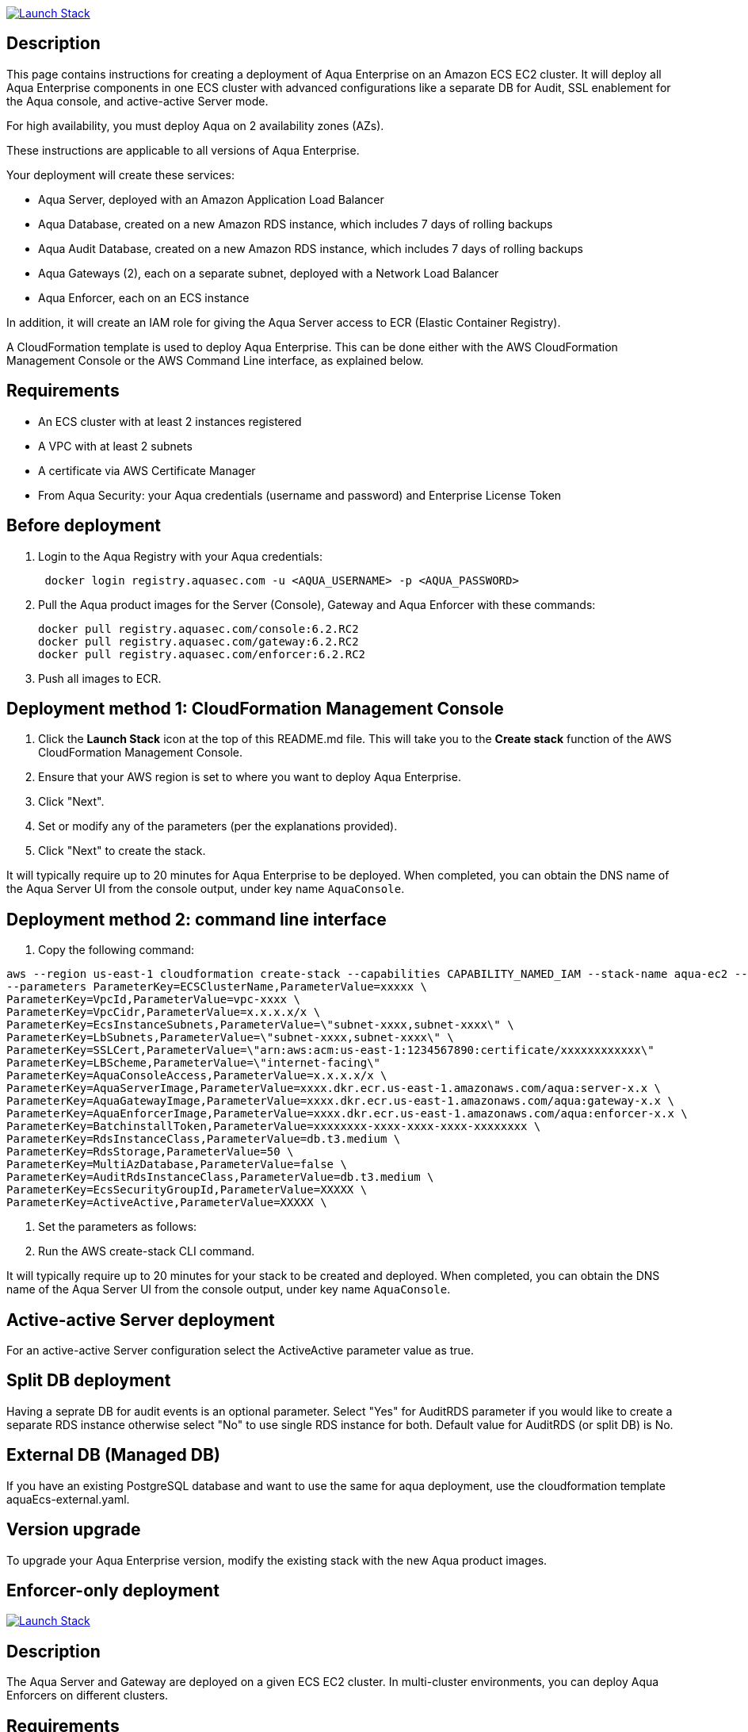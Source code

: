 :version: 6.2
:imageVersion: 6.2.RC2

image:https://s3.amazonaws.com/cloudformation-examples/cloudformation-launch-stack.png[Launch Stack,link=https://console.aws.amazon.com/cloudformation/home?#/stacks/new?stackName=aqua-ecs&templateURL=https://s3.amazonaws.com/aqua-security-public/{version}/aquaEcs.yaml]

== Description
This page contains instructions for creating a deployment of Aqua Enterprise on an Amazon ECS EC2 cluster. It will deploy all Aqua Enterprise components in one ECS cluster with advanced configurations like a separate DB for Audit, SSL enablement for the Aqua console, and active-active Server mode.

For high availability, you must deploy Aqua on 2 availability zones (AZs).

These instructions are applicable to all versions of Aqua Enterprise.

Your deployment will create these services:

 - Aqua Server, deployed with an Amazon Application Load Balancer
 - Aqua Database, created on a new Amazon RDS instance, which includes 7 days of rolling backups
 - Aqua Audit Database, created on a new Amazon RDS instance, which includes 7 days of rolling backups
 - Aqua Gateways (2), each on a separate subnet, deployed with a Network Load Balancer
 - Aqua Enforcer, each on an ECS instance

In addition, it will create an IAM role for giving the Aqua Server access to ECR (Elastic Container Registry).

A CloudFormation template is used to deploy Aqua Enterprise. This can be done either with the AWS CloudFormation Management Console or the AWS Command Line interface, as explained below.

== Requirements

* An ECS cluster with at least 2 instances registered
* A VPC with at least 2 subnets
* A certificate via AWS Certificate Manager
* From Aqua Security: your Aqua credentials (username and password) and Enterprise License Token

== Before deployment

. Login to the Aqua Registry with your Aqua credentials:
+
[source,options="nowrap"]
----
 docker login registry.aquasec.com -u <AQUA_USERNAME> -p <AQUA_PASSWORD>
----
. Pull the Aqua product images for the Server (Console), Gateway and Aqua Enforcer with these commands:
+
[source,options="nowrap",subs="attributes"]
----
docker pull registry.aquasec.com/console:{imageVersion}
docker pull registry.aquasec.com/gateway:{imageVersion}
docker pull registry.aquasec.com/enforcer:{imageVersion}
----
. Push all images to ECR.

== Deployment method 1: CloudFormation Management Console

. Click the *Launch Stack* icon at the top of this README.md file. This will take you to the *Create stack* function of the AWS CloudFormation Management Console.
. Ensure that your AWS region is set to where you want to deploy Aqua Enterprise.
. Click "Next".
. Set or modify any of the parameters (per the explanations provided).
. Click "Next" to create the stack.

It will typically require up to 20 minutes for Aqua Enterprise to be deployed.
When completed, you can obtain the DNS name of the Aqua Server UI from the console output, under key name `AquaConsole`.

== Deployment method 2: command line interface

. Copy the following command:

----
aws --region us-east-1 cloudformation create-stack --capabilities CAPABILITY_NAMED_IAM --stack-name aqua-ec2 --template-body file://aquaEcs.yaml \
--parameters ParameterKey=ECSClusterName,ParameterValue=xxxxx \
ParameterKey=VpcId,ParameterValue=vpc-xxxx \
ParameterKey=VpcCidr,ParameterValue=x.x.x.x/x \
ParameterKey=EcsInstanceSubnets,ParameterValue=\"subnet-xxxx,subnet-xxxx\" \
ParameterKey=LbSubnets,ParameterValue=\"subnet-xxxx,subnet-xxxx\" \
ParameterKey=SSLCert,ParameterValue=\"arn:aws:acm:us-east-1:1234567890:certificate/xxxxxxxxxxxx\"
ParameterKey=LBScheme,ParameterValue=\"internet-facing\"
ParameterKey=AquaConsoleAccess,ParameterValue=x.x.x.x/x \
ParameterKey=AquaServerImage,ParameterValue=xxxx.dkr.ecr.us-east-1.amazonaws.com/aqua:server-x.x \
ParameterKey=AquaGatewayImage,ParameterValue=xxxx.dkr.ecr.us-east-1.amazonaws.com/aqua:gateway-x.x \
ParameterKey=AquaEnforcerImage,ParameterValue=xxxx.dkr.ecr.us-east-1.amazonaws.com/aqua:enforcer-x.x \
ParameterKey=BatchinstallToken,ParameterValue=xxxxxxxx-xxxx-xxxx-xxxx-xxxxxxxx \
ParameterKey=RdsInstanceClass,ParameterValue=db.t3.medium \
ParameterKey=RdsStorage,ParameterValue=50 \
ParameterKey=MultiAzDatabase,ParameterValue=false \
ParameterKey=AuditRdsInstanceClass,ParameterValue=db.t3.medium \
ParameterKey=EcsSecurityGroupId,ParameterValue=XXXXX \
ParameterKey=ActiveActive,ParameterValue=XXXXX \
----

. Set the parameters as follows:

. Run the AWS create-stack CLI command.

It will typically require up to 20 minutes for your stack to be created and deployed.
When completed, you can obtain the DNS name of the Aqua Server UI from the console output, under key name `AquaConsole`.

== Active-active Server deployment

For an active-active Server configuration select the ActiveActive parameter value as true.

== Split DB deployment

Having a seprate DB for audit events is an optional parameter. Select "Yes" for AuditRDS parameter if you would like to create a separate RDS instance otherwise select "No" to use single RDS instance for both. Default value for AuditRDS (or split DB) is No. 

== External DB (Managed DB)

If you have an existing PostgreSQL database and want to use the same for aqua deployment, use the cloudformation template aquaEcs-external.yaml.

== Version upgrade

To upgrade your Aqua Enterprise version, modify the existing stack with the new Aqua product images.

== Enforcer-only deployment

image:https://s3.amazonaws.com/cloudformation-examples/cloudformation-launch-stack.png[Launch Stack,link=https://console.aws.amazon.com/cloudformation/home?#/stacks/new?stackName=aqua-ecs&templateURL=https://s3.amazonaws.com/aqua-security-public/{version}/aquaEnforcer.yaml]

== Description

The Aqua Server and Gateway are deployed on a given ECS EC2 cluster. In multi-cluster environments, you can deploy Aqua Enforcers on different clusters.

== Requirements

* One or more ECS clusters
* Aqua Gateway (existing) service DNS/IP
* From Aqua Security: your Aqua credentials (username and password) and Aqua Enterprise License Token
* Aqua Token

== Before deployment

. Login to the Aqua Registry with your Aqua credentials:

    docker login registry.aquasec.com -u <AQUA_USERNAME> -p <AQUA_PASSWORD>

. Pull the Aqua Enforcer image:

   docker pull registry.aquasec.com/enforcer:{imageVersion}

. Push enforcer image to ECR.

== Deployment method 1: CloudFormation Management Console

. Click the *Launch Stack* icon at the top of this README.adoc file. This will take you to the *Create stack* function of the AWS CloudFormation Management Console.
. Ensure that your AWS region is set to where you want to deploy Aqua Enterprise.
. Click "Next".
. Set or modify any of the parameters (per the explanations provided).
. Click "Next" to create the stack.

== Deployment method 2: Command Line interface

. Copy the following command:
+
[source,options="nowrap"]
----
aws –region us-east-1 cloudformation create-stack –capabilities CAPABILITY_NAMED_IAM –stack-name aqua-ec2 –template-body file://aquaEnforcer.yaml \
–parameters ParameterKey=AquaGatewayAddress,ParameterValue=xxxxx \
ParameterKey=AquaToken,ParameterValue=xxxxxxxx-xxxx-xxxx-xxxx-xxxxxxxx \
ParameterKey=AquaEnforcerImage,ParameterValue=xxxx.dkr.ecr.us-east-1.amazonaws.com/aqua:enforcer-x.x\
ParameterKey=ECSClusterName,ParameterValue=xxxxx

----

. Set the parameters as follows:
+
[source,options="nowrap"]
----

AquaGatewayAddress = The Gateway Service DNS name or IP address (IP address with port number)
AquaToken = Token from existing Aqua Enforcer group of the Aqua Server
AquaEnforcerImage = The ECR path for the Aqua Enforcer product image
ECSClusterName = The existing ECS cluster name

----
. Run the AWS create-stack CLI command.
+
It will deploy Aqua Enforcer in your desired cluster and the newly deployed enforcers will get add to the existing Aqua server.

## Scanner-only Deployment.
image:https://s3.amazonaws.com/cloudformation-examples/cloudformation-launch-stack.png[Launch Stack,link=https://console.aws.amazon.com/cloudformation/home?#/stacks/new?stackName=aqua-ecs&templateURL=https://s3.amazonaws.com/aqua-security-public/{version}/aquaScanner.yaml]

## Description

This will help you to deploy Aqua in multi-cluster, you can deploy scanner in any other ECS EC2 cluster from Aqua (Server & Gateway) deployed clusters.

Requirements

- An ECS cluster(s)
- Aqua Server DNS/IP
- From Aqua Security: your Aqua credentials (username and password) and CSP License Token
- Aqua Scanner User Name and Password

## Before deployment

. Login to the Aqua Registry with your Aqua credentials:
+
[source,options="nowrap"]
----
docker login registry.aquasec.com -u <AQUA_USERNAME> -p <AQUA_PASSWORD>`
----
. Pull the Aqua Scanner image.
+
[source,options="nowrap"]
----
docker pull registry.aquasec.com/scanner:6.2.preview6
----
. Push scanner image to ECR.

## Deployment method 1: CloudFormation Management Console

. Click the <b>Launch Stack</b> icon at the top of this README.md file. This will take you to the <b>Create stack</b> function of the AWS CloudFormation Management Console.
. Ensure that your AWS region is set to where you want to deploy Aqua Scanner.
. Click "Next".
. Set or modify any of the parameters (per the explanations provided).
. Click "Next" to create the stack.

## Deployment method 2: Command Line interface

. Copy the following command:
+
[source,options="nowrap"]
----

aws –region us-east-1 cloudformation create-stack –capabilities CAPABILITY_NAMED_IAM –stack-name aqua-scanner –template-body file://aquaScanner.yaml \
–parameters ParameterKey=AquaServerAddress,ParameterValue=xxxxx \
ParameterKey=AquaScannerUserName,ParameterValue=xxxxx \
ParameterKey=AquaScannerPassword,ParameterValue=xxxxx \
ParameterKey=AquaScannerImage,ParameterValue=xxxx.dkr.ecr.us-east-1.amazonaws.com/aqua:scanner-x.x\
ParameterKey=ECSClusterName,ParameterValue=xxxxx

----

. Set the parameters as follows:
+
[source,options="nowrap"]
----

AquaServerAddress = The Server DNS name or IP address (IP address with port number)
AquaScannerUserName = The Scanner user name from Aqua server
AquaScannerPassword = The Scanner user Password
AquaScannerImage = The ECR path for the Aqua Scanner product image
ECSClusterName = The existing ECS cluster name
----
. Run the AWS create-stack CLI command.

It will deploy Aqua Scanner in your desired cluster and the newly deployed scanner will get add to the existing Aqua server.